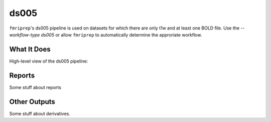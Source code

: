 ds005
=====

``fmriprep``'s ds005 pipeline is used on datasets for which there are only t1w and at least one BOLD file.
Use the `--workflow-type ds005` or allow ``fmriprep`` to automatically determine the approriate workflow.

What It Does
------------
High-level view of the ds005 pipeline:

.. graphviz:: ds005.dot

Reports
-------

Some stuff about reports

Other Outputs
-------------

Some stuff about derivatives.

